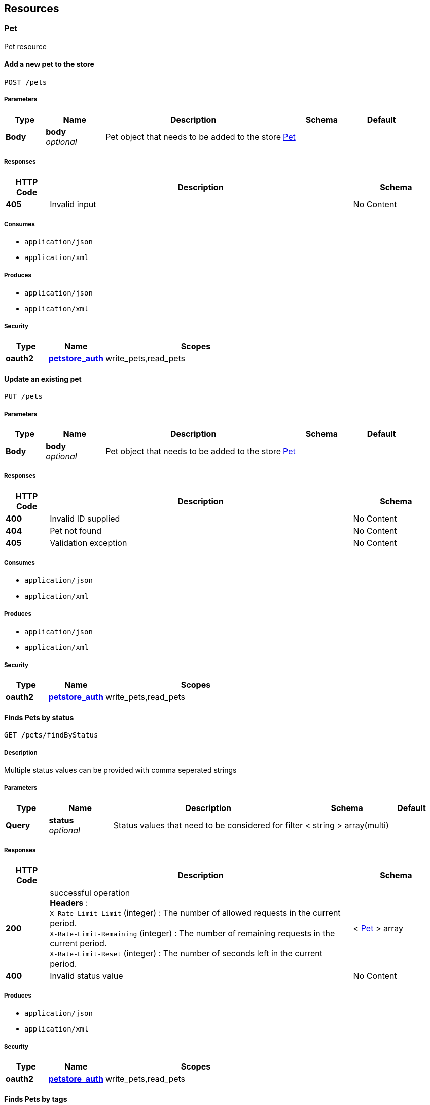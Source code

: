 
[[_paths]]
== Resources

[[_pet_resource]]
=== Pet
Pet resource


[[_addpet]]
==== Add a new pet to the store
....
POST /pets
....


===== Parameters

[options="header", cols=".^2,.^3,.^9,.^4,.^2"]
|===
|Type|Name|Description|Schema|Default
|*Body*|*body* +
_optional_|Pet object that needs to be added to the store|<<_pet,Pet>>|
|===


===== Responses

[options="header", cols=".^2,.^14,.^4"]
|===
|HTTP Code|Description|Schema
|*405*|Invalid input|No Content
|===


===== Consumes

* `application/json`
* `application/xml`


===== Produces

* `application/json`
* `application/xml`


===== Security

[options="header", cols=".^3,.^4,.^13"]
|===
|Type|Name|Scopes
|*oauth2*|*<<_petstore_auth,petstore_auth>>*|write_pets,read_pets
|===


[[_updatepet]]
==== Update an existing pet
....
PUT /pets
....


===== Parameters

[options="header", cols=".^2,.^3,.^9,.^4,.^2"]
|===
|Type|Name|Description|Schema|Default
|*Body*|*body* +
_optional_|Pet object that needs to be added to the store|<<_pet,Pet>>|
|===


===== Responses

[options="header", cols=".^2,.^14,.^4"]
|===
|HTTP Code|Description|Schema
|*400*|Invalid ID supplied|No Content
|*404*|Pet not found|No Content
|*405*|Validation exception|No Content
|===


===== Consumes

* `application/json`
* `application/xml`


===== Produces

* `application/json`
* `application/xml`


===== Security

[options="header", cols=".^3,.^4,.^13"]
|===
|Type|Name|Scopes
|*oauth2*|*<<_petstore_auth,petstore_auth>>*|write_pets,read_pets
|===


[[_findpetsbystatus]]
==== Finds Pets by status
....
GET /pets/findByStatus
....


===== Description
Multiple status values can be provided with comma seperated strings


===== Parameters

[options="header", cols=".^2,.^3,.^9,.^4,.^2"]
|===
|Type|Name|Description|Schema|Default
|*Query*|*status* +
_optional_|Status values that need to be considered for filter|< string > array(multi)|
|===


===== Responses

[options="header", cols=".^2,.^14,.^4"]
|===
|HTTP Code|Description|Schema
|*200*|successful operation +
*Headers* :  +
`X-Rate-Limit-Limit` (integer) : The number of allowed requests in the current period. +
`X-Rate-Limit-Remaining` (integer) : The number of remaining requests in the current period. +
`X-Rate-Limit-Reset` (integer) : The number of seconds left in the current period.|< <<_pet,Pet>> > array
|*400*|Invalid status value|No Content
|===


===== Produces

* `application/json`
* `application/xml`


===== Security

[options="header", cols=".^3,.^4,.^13"]
|===
|Type|Name|Scopes
|*oauth2*|*<<_petstore_auth,petstore_auth>>*|write_pets,read_pets
|===


[[_findpetsbytags]]
==== Finds Pets by tags
....
GET /pets/findByTags
....


===== Description
Muliple tags can be provided with comma seperated strings. Use tag1, tag2, tag3 for testing.


===== Parameters

[options="header", cols=".^2,.^3,.^9,.^4,.^2"]
|===
|Type|Name|Description|Schema|Default
|*Query*|*tags* +
_optional_|Tags to filter by|< string > array(multi)|
|===


===== Responses

[options="header", cols=".^2,.^14,.^4"]
|===
|HTTP Code|Description|Schema
|*200*|successful operation +
*Headers* :  +
`X-Rate-Limit-Limit` (integer) : The number of allowed requests in the current period. +
`X-Rate-Limit-Remaining` (integer) : The number of remaining requests in the current period. +
`X-Rate-Limit-Reset` (integer) : The number of seconds left in the current period.|< <<_pet,Pet>> > array
|*400*|Invalid tag value|No Content
|===


===== Produces

* `application/json`
* `application/xml`


===== Security

[options="header", cols=".^3,.^4,.^13"]
|===
|Type|Name|Scopes
|*oauth2*|*<<_petstore_auth,petstore_auth>>*|write_pets,read_pets
|===


[[_updatepetwithform]]
==== Updates a pet in the store with form data
....
POST /pets/{petId}
....


===== Parameters

[options="header", cols=".^2,.^3,.^9,.^4,.^2"]
|===
|Type|Name|Description|Schema|Default
|*Path*|*petId* +
_required_|ID of pet that needs to be updated|string|
|*FormData*|*name* +
_required_|Updated name of the pet|string|
|*FormData*|*status* +
_required_|Updated status of the pet|string|
|===


===== Responses

[options="header", cols=".^2,.^14,.^4"]
|===
|HTTP Code|Description|Schema
|*405*|Invalid input|No Content
|===


===== Consumes

* `application/x-www-form-urlencoded`


===== Produces

* `application/json`
* `application/xml`


===== Security

[options="header", cols=".^3,.^4,.^13"]
|===
|Type|Name|Scopes
|*oauth2*|*<<_petstore_auth,petstore_auth>>*|write_pets,read_pets
|===


[[_getpetbyid]]
==== Find pet by ID
....
GET /pets/{petId}
....


===== Description
Returns a pet when ID &lt; 10. ID &gt; 10 or nonintegers will simulate API error conditions


===== Parameters

[options="header", cols=".^2,.^3,.^9,.^4,.^2"]
|===
|Type|Name|Description|Schema|Default
|*Path*|*petId* +
_required_|ID of pet that needs to be fetched|integer(int64)|
|===


===== Responses

[options="header", cols=".^2,.^14,.^4"]
|===
|HTTP Code|Description|Schema
|*200*|successful operation +
*Headers* :  +
`X-Rate-Limit-Limit` (integer) : The number of allowed requests in the current period. +
`X-Rate-Limit-Remaining` (integer) : The number of remaining requests in the current period. +
`X-Rate-Limit-Reset` (integer) : The number of seconds left in the current period.|<<_pet,Pet>>
|*400*|Invalid ID supplied|No Content
|*404*|Pet not found|No Content
|===


===== Produces

* `application/json`
* `application/xml`


===== Security

[options="header", cols=".^3,.^4,.^13"]
|===
|Type|Name|Scopes
|*apiKey*|*<<_api_key,api_key>>*|
|*oauth2*|*<<_petstore_auth,petstore_auth>>*|write_pets,read_pets
|===


[[_deletepet]]
==== Deletes a pet
....
DELETE /pets/{petId}
....


===== Parameters

[options="header", cols=".^2,.^3,.^9,.^4,.^2"]
|===
|Type|Name|Description|Schema|Default
|*Header*|*api_key* +
_required_||string|
|*Path*|*petId* +
_required_|Pet id to delete|integer(int64)|
|===


===== Responses

[options="header", cols=".^2,.^14,.^4"]
|===
|HTTP Code|Description|Schema
|*400*|Invalid pet value|No Content
|===


===== Produces

* `application/json`
* `application/xml`


===== Security

[options="header", cols=".^3,.^4,.^13"]
|===
|Type|Name|Scopes
|*oauth2*|*<<_petstore_auth,petstore_auth>>*|write_pets,read_pets
|===


[[_store_resource]]
=== Store
Store resource


[[_placeorder]]
==== Place an order for a pet
....
POST /stores/order
....


===== Parameters

[options="header", cols=".^2,.^3,.^9,.^4,.^2"]
|===
|Type|Name|Description|Schema|Default
|*Body*|*body* +
_optional_|order placed for purchasing the pet|<<_order,Order>>|
|===


===== Responses

[options="header", cols=".^2,.^14,.^4"]
|===
|HTTP Code|Description|Schema
|*200*|successful operation +
*Headers* :  +
`X-Rate-Limit-Limit` (integer) : The number of allowed requests in the current period. +
`X-Rate-Limit-Remaining` (integer) : The number of remaining requests in the current period. +
`X-Rate-Limit-Reset` (integer) : The number of seconds left in the current period.|<<_order,Order>>
|*400*|Invalid Order|No Content
|===


===== Produces

* `application/json`
* `application/xml`


[[_getorderbyid]]
==== Find purchase order by ID
....
GET /stores/order/{orderId}
....


===== Description
For valid response try integer IDs with value &lt;= 5 or &gt; 10. Other values will generated exceptions


===== Parameters

[options="header", cols=".^2,.^3,.^9,.^4,.^2"]
|===
|Type|Name|Description|Schema|Default
|*Path*|*orderId* +
_required_|ID of pet that needs to be fetched|string|
|===


===== Responses

[options="header", cols=".^2,.^14,.^4"]
|===
|HTTP Code|Description|Schema
|*200*|successful operation +
*Headers* :  +
`X-Rate-Limit-Limit` (integer) : The number of allowed requests in the current period. +
`X-Rate-Limit-Remaining` (integer) : The number of remaining requests in the current period. +
`X-Rate-Limit-Reset` (integer) : The number of seconds left in the current period.|<<_order,Order>>
|*400*|Invalid ID supplied|No Content
|*404*|Order not found|No Content
|===


===== Produces

* `application/json`
* `application/xml`


[[_deleteorder]]
==== Delete purchase order by ID
....
DELETE /stores/order/{orderId}
....


===== Description
For valid response try integer IDs with value &lt; 1000. Anything above 1000 or nonintegers will generate API errors


===== Parameters

[options="header", cols=".^2,.^3,.^9,.^4,.^2"]
|===
|Type|Name|Description|Schema|Default
|*Path*|*orderId* +
_required_|ID of the order that needs to be deleted|string|
|===


===== Responses

[options="header", cols=".^2,.^14,.^4"]
|===
|HTTP Code|Description|Schema
|*400*|Invalid ID supplied|No Content
|*404*|Order not found|No Content
|===


===== Produces

* `application/json`
* `application/xml`


[[_user_resource]]
=== User
User resource


[[_createuser]]
==== Create user
....
POST /users
....


===== Description
This can only be done by the logged in user.


===== Parameters

[options="header", cols=".^2,.^3,.^9,.^4,.^2"]
|===
|Type|Name|Description|Schema|Default
|*Body*|*body* +
_optional_|Created user object|<<_user,User>>|
|===


===== Responses

[options="header", cols=".^2,.^14,.^4"]
|===
|HTTP Code|Description|Schema
|*default*|successful operation|No Content
|===


===== Produces

* `application/json`
* `application/xml`


[[_createuserswitharrayinput]]
==== Creates list of users with given input array
....
POST /users/createWithArray
....


===== Parameters

[options="header", cols=".^2,.^3,.^9,.^4,.^2"]
|===
|Type|Name|Description|Schema|Default
|*Body*|*body* +
_optional_|List of user object|< <<_user,User>> > array|
|===


===== Responses

[options="header", cols=".^2,.^14,.^4"]
|===
|HTTP Code|Description|Schema
|*default*|successful operation|No Content
|===


===== Produces

* `application/json`
* `application/xml`


[[_createuserswithlistinput]]
==== Creates list of users with given input array
....
POST /users/createWithList
....


===== Parameters

[options="header", cols=".^2,.^3,.^9,.^4,.^2"]
|===
|Type|Name|Description|Schema|Default
|*Body*|*body* +
_optional_|List of user object|< <<_user,User>> > array|
|===


===== Responses

[options="header", cols=".^2,.^14,.^4"]
|===
|HTTP Code|Description|Schema
|*default*|successful operation|No Content
|===


===== Produces

* `application/json`
* `application/xml`


[[_loginuser]]
==== Logs user into the system
....
GET /users/login
....


===== Parameters

[options="header", cols=".^2,.^3,.^9,.^4,.^2"]
|===
|Type|Name|Description|Schema|Default
|*Query*|*password* +
_optional_|The password for login in clear text|string|
|*Query*|*username* +
_optional_|The user name for login|string|
|===


===== Responses

[options="header", cols=".^2,.^14,.^4"]
|===
|HTTP Code|Description|Schema
|*200*|successful operation +
*Headers* :  +
`X-Rate-Limit-Limit` (integer) : The number of allowed requests in the current period. +
`X-Rate-Limit-Remaining` (integer) : The number of remaining requests in the current period. +
`X-Rate-Limit-Reset` (integer) : The number of seconds left in the current period.|string
|*400*|Invalid username/password supplied|No Content
|===


===== Produces

* `application/json`
* `application/xml`


[[_logoutuser]]
==== Logs out current logged in user session
....
GET /users/logout
....


===== Responses

[options="header", cols=".^2,.^14,.^4"]
|===
|HTTP Code|Description|Schema
|*default*|successful operation|No Content
|===


===== Produces

* `application/json`
* `application/xml`


[[_getuserbyname]]
==== Get user by user name
....
GET /users/{username}
....


===== Parameters

[options="header", cols=".^2,.^3,.^9,.^4,.^2"]
|===
|Type|Name|Description|Schema|Default
|*Path*|*username* +
_required_|The name that needs to be fetched. Use user1 for testing.|string|
|===


===== Responses

[options="header", cols=".^2,.^14,.^4"]
|===
|HTTP Code|Description|Schema
|*200*|successful operation +
*Headers* :  +
`X-Rate-Limit-Limit` (integer) : The number of allowed requests in the current period. +
`X-Rate-Limit-Remaining` (integer) : The number of remaining requests in the current period. +
`X-Rate-Limit-Reset` (integer) : The number of seconds left in the current period.|<<_user,User>>
|*400*|Invalid username supplied|No Content
|*404*|User not found|No Content
|===


===== Produces

* `application/json`
* `application/xml`


[[_updateuser]]
==== Updated user
....
PUT /users/{username}
....


===== Description
This can only be done by the logged in user.


===== Parameters

[options="header", cols=".^2,.^3,.^9,.^4,.^2"]
|===
|Type|Name|Description|Schema|Default
|*Path*|*username* +
_required_|name that need to be deleted|string|
|*Body*|*body* +
_optional_|Updated user object|<<_user,User>>|
|===


===== Responses

[options="header", cols=".^2,.^14,.^4"]
|===
|HTTP Code|Description|Schema
|*400*|Invalid user supplied|No Content
|*404*|User not found|No Content
|===


===== Produces

* `application/json`
* `application/xml`


[[_deleteuser]]
==== Delete user
....
DELETE /users/{username}
....


===== Description
This can only be done by the logged in user.


===== Parameters

[options="header", cols=".^2,.^3,.^9,.^4,.^2"]
|===
|Type|Name|Description|Schema|Default
|*Path*|*username* +
_required_|The name that needs to be deleted|string|
|===


===== Responses

[options="header", cols=".^2,.^14,.^4"]
|===
|HTTP Code|Description|Schema
|*400*|Invalid username supplied|No Content
|*404*|User not found|No Content
|===


===== Produces

* `application/json`
* `application/xml`



